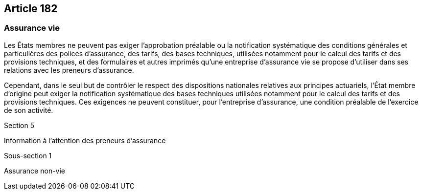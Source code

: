 == Article 182

=== Assurance vie

Les États membres ne peuvent pas exiger l'approbation préalable ou la notification systématique des conditions générales et particulières des polices d'assurance, des tarifs, des bases techniques, utilisées notamment pour le calcul des tarifs et des provisions techniques, et des formulaires et autres imprimés qu'une entreprise d'assurance vie se propose d'utiliser dans ses relations avec les preneurs d'assurance.

Cependant, dans le seul but de contrôler le respect des dispositions nationales relatives aux principes actuariels, l'État membre d'origine peut exiger la notification systématique des bases techniques utilisées notamment pour le calcul des tarifs et des provisions techniques. Ces exigences ne peuvent constituer, pour l'entreprise d'assurance, une condition préalable de l'exercice de son activité.

Section 5

Information à l'attention des preneurs d'assurance

Sous-section 1

Assurance non-vie